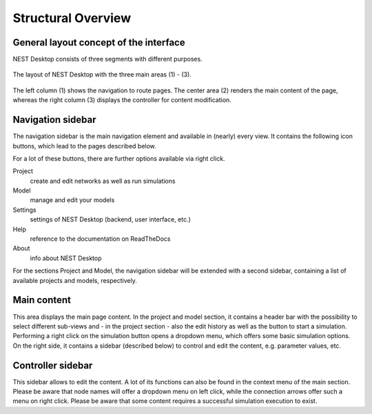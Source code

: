 Structural Overview
===================

General layout concept of the interface
---------------------------------------

NEST Desktop consists of three segments with different purposes.

.. figure:: /_static/img/screenshots/program-overview_expanded.png
   :align: center
   :alt: NEST Desktop
   :width: 100%

   The layout of NEST Desktop with the three main areas (1) - (3).

The left column (1) shows the navigation to route pages.
The center area (2) renders the main content of the page,
whereas the right column (3) displays the controller for content modification.


Navigation sidebar
------------------

The navigation sidebar is the main navigation element and available in (nearly) every view.
It contains the following icon buttons, which lead to the pages described below.

For a lot of these buttons, there are further options available via right click.

Project
  create and edit networks as well as run simulations
Model
  manage and edit your models
Settings
  settings of NEST Desktop (backend, user interface, etc.)
Help
  reference to the documentation on ReadTheDocs
About
  info about NEST Desktop

For the sections Project and Model, the navigation sidebar will be extended with a second sidebar,
containing a list of available projects and models, respectively.


Main content
------------

This area displays the main page content.
In the project and model section, it contains a header bar with the possibility to select different sub-views
and - in the project section - also the edit history as well as the button to start a simulation.
Performing a right click on the simulation button opens a dropdown menu, which offers some basic simulation options.
On the right side, it contains a sidebar (described below) to control and edit the content, e.g. parameter values, etc.


Controller sidebar
------------------

This sidebar allows to edit the content.
A lot of its functions can also be found in the context menu of the main section.
Please be aware that node names will offer a dropdown menu on left click,
while the connection arrows offer such a menu on right click.
Please be aware that some content requires a successful simulation execution to exist.
